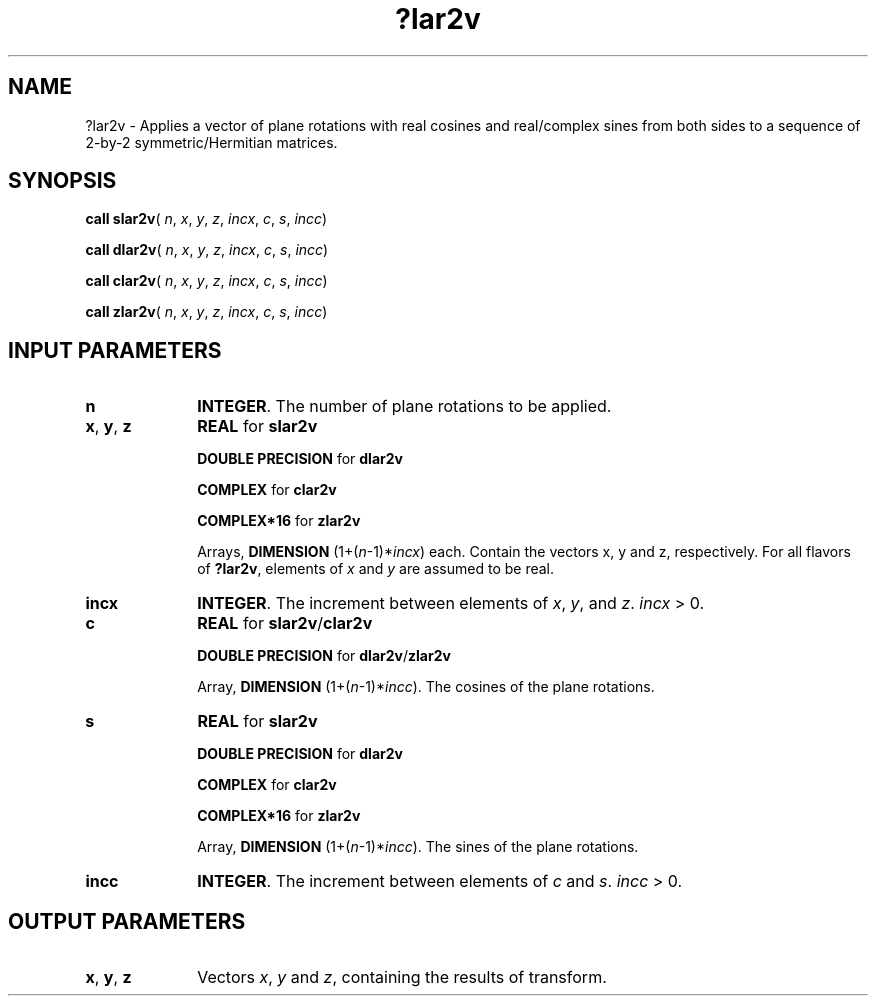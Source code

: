 .\" Copyright (c) 2002 \- 2008 Intel Corporation
.\" All rights reserved.
.\"
.TH ?lar2v 3 "Intel Corporation" "Copyright(C) 2002 \- 2008" "Intel(R) Math Kernel Library"
.SH NAME
?lar2v \- Applies a vector of plane rotations with real cosines and real/complex sines from both sides to a sequence of 2-by-2 symmetric/Hermitian matrices.
.SH SYNOPSIS
.PP
\fBcall slar2v\fR( \fIn\fR, \fIx\fR, \fIy\fR, \fIz\fR, \fIincx\fR, \fIc\fR, \fIs\fR, \fIincc\fR)
.PP
\fBcall dlar2v\fR( \fIn\fR, \fIx\fR, \fIy\fR, \fIz\fR, \fIincx\fR, \fIc\fR, \fIs\fR, \fIincc\fR)
.PP
\fBcall clar2v\fR( \fIn\fR, \fIx\fR, \fIy\fR, \fIz\fR, \fIincx\fR, \fIc\fR, \fIs\fR, \fIincc\fR)
.PP
\fBcall zlar2v\fR( \fIn\fR, \fIx\fR, \fIy\fR, \fIz\fR, \fIincx\fR, \fIc\fR, \fIs\fR, \fIincc\fR)
.SH INPUT PARAMETERS

.TP 10
\fBn\fR
.NL
\fBINTEGER\fR. The number of plane rotations to be applied.
.TP 10
\fBx\fR, \fBy\fR, \fBz\fR
.NL
\fBREAL\fR for \fBslar2v\fR
.IP
\fBDOUBLE PRECISION\fR for \fBdlar2v\fR
.IP
\fBCOMPLEX\fR for \fBclar2v\fR
.IP
\fBCOMPLEX*16\fR for \fBzlar2v\fR
.IP
Arrays, \fBDIMENSION\fR (1+(\fIn\fR-1)*\fIincx\fR) each. Contain the  vectors x, y and z, respectively. For all flavors of \fB?lar2v\fR, elements of \fIx\fR and \fIy\fR are assumed to be real.
.TP 10
\fBincx\fR
.NL
\fBINTEGER\fR. The increment between elements of \fIx\fR, \fIy\fR, and \fIz\fR. \fIincx\fR > 0.
.TP 10
\fBc\fR
.NL
\fBREAL\fR for \fBslar2v\fR/\fBclar2v\fR
.IP
\fBDOUBLE PRECISION\fR for \fBdlar2v\fR/\fBzlar2v\fR
.IP
Array, \fBDIMENSION\fR (1+(\fIn\fR-1)*\fIincc\fR). The cosines of the plane rotations.
.TP 10
\fBs\fR
.NL
\fBREAL\fR for \fBslar2v\fR
.IP
\fBDOUBLE PRECISION\fR for \fBdlar2v\fR
.IP
\fBCOMPLEX\fR for \fBclar2v\fR
.IP
\fBCOMPLEX*16\fR for \fBzlar2v\fR
.IP
Array, \fBDIMENSION\fR (1+(\fIn\fR-1)*\fIincc\fR). The sines of the plane rotations.
.TP 10
\fBincc\fR
.NL
\fBINTEGER\fR. The increment between elements of \fIc\fR and \fIs\fR. \fIincc\fR > 0.
.SH OUTPUT PARAMETERS

.TP 10
\fBx\fR, \fBy\fR, \fBz\fR
.NL
Vectors \fIx\fR, \fIy\fR and \fIz\fR, containing the results of transform. 
